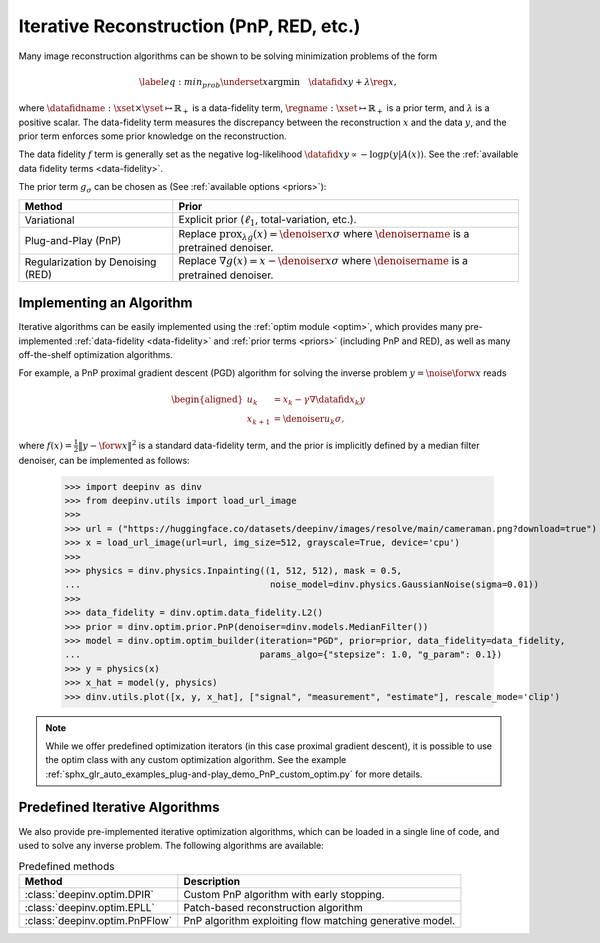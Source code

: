 .. _iterative:

Iterative Reconstruction (PnP, RED, etc.)
==================================================

Many image reconstruction algorithms can be shown to be solving
minimization problems of the form

.. math::
    \begin{equation*}
    \label{eq:min_prob}
    \underset{x}{\arg\min} \quad \datafid{x}{y} +  \lambda \reg{x},
    \end{equation*}

where :math:`\datafidname:\xset\times\yset \mapsto \mathbb{R}_{+}` is a data-fidelity term, :math:`\regname:\xset\mapsto \mathbb{R}_{+}`
is a prior term, and :math:`\lambda` is a positive scalar. The data-fidelity term measures the discrepancy between the
reconstruction :math:`x` and the data :math:`y`, and the prior term enforces some prior knowledge on the reconstruction.

The data fidelity :math:`f` term is generally set as the negative log-likelihood :math:`\datafid{x}{y} \propto - \log p(y|A(x))`.
See the :ref:`available data fidelity terms <data-fidelity>`.

The prior term :math:`g_{\sigma}` can be chosen as (See :ref:`available options <priors>`):

.. list-table::
   :header-rows: 1

   * - Method
     - Prior
   * - Variational
     - Explicit prior (:math:`\ell_1`, total-variation, etc.).
   * - Plug-and-Play (PnP)
     - Replace :math:`\operatorname{prox}_{\lambda g}(x)=\denoiser{x}{\sigma}` where :math:`\denoisername` is a pretrained denoiser.
   * - Regularization by Denoising (RED)
     - Replace :math:`\nabla g(x)= x-\denoiser{x}{\sigma}` where :math:`\denoisername` is a pretrained denoiser.


Implementing an Algorithm
----------------------------------------

Iterative algorithms can be easily implemented using the :ref:`optim module <optim>`, which provides many
pre-implemented :ref:`data-fidelity <data-fidelity>` and :ref:`prior terms <priors>` (including PnP and RED),
as well as many off-the-shelf optimization algorithms.


For example, a PnP proximal gradient descent (PGD) algorithm for
solving the inverse problem :math:`y = \noise{\forw{x}}` reads

.. math::

    \begin{equation*}
    \begin{aligned}
    u_{k} &=  x_k - \gamma \nabla \datafid{x_k}{y} \\
    x_{k+1} &= \denoiser{u_k}{\sigma},
    \end{aligned}
    \end{equation*}


where :math:`f(x)=\frac{1}{2}\|y-\forw{x}\|^2` is a standard data-fidelity term,
and the prior is implicitly defined by a median filter denoiser, can be implemented as follows:


    >>> import deepinv as dinv
    >>> from deepinv.utils import load_url_image
    >>>
    >>> url = ("https://huggingface.co/datasets/deepinv/images/resolve/main/cameraman.png?download=true")
    >>> x = load_url_image(url=url, img_size=512, grayscale=True, device='cpu')
    >>>
    >>> physics = dinv.physics.Inpainting((1, 512, 512), mask = 0.5,
    ...                                    noise_model=dinv.physics.GaussianNoise(sigma=0.01))
    >>>
    >>> data_fidelity = dinv.optim.data_fidelity.L2()
    >>> prior = dinv.optim.prior.PnP(denoiser=dinv.models.MedianFilter())
    >>> model = dinv.optim.optim_builder(iteration="PGD", prior=prior, data_fidelity=data_fidelity,
    ...                                  params_algo={"stepsize": 1.0, "g_param": 0.1})
    >>> y = physics(x)
    >>> x_hat = model(y, physics)
    >>> dinv.utils.plot([x, y, x_hat], ["signal", "measurement", "estimate"], rescale_mode='clip')


.. note::

    While we offer predefined optimization iterators (in this case proximal gradient descent), it is possible to use
    the optim class with any custom optimization algorithm. See the example
    :ref:`sphx_glr_auto_examples_plug-and-play_demo_PnP_custom_optim.py` for more details.


.. _predefined-iterative:

Predefined Iterative Algorithms
-------------------------------

We also provide pre-implemented iterative optimization algorithms,
which can be loaded in a single line of code, and used
to solve any inverse problem. The following algorithms are available:


.. list-table:: Predefined methods
   :header-rows: 1

   * - **Method**
     - **Description**
   * - :class:`deepinv.optim.DPIR`
     - Custom PnP algorithm with early stopping.
   * - :class:`deepinv.optim.EPLL`
     - Patch-based reconstruction algorithm
   * - :class:`deepinv.optim.PnPFlow`
     - PnP algorithm exploiting flow matching generative model.
